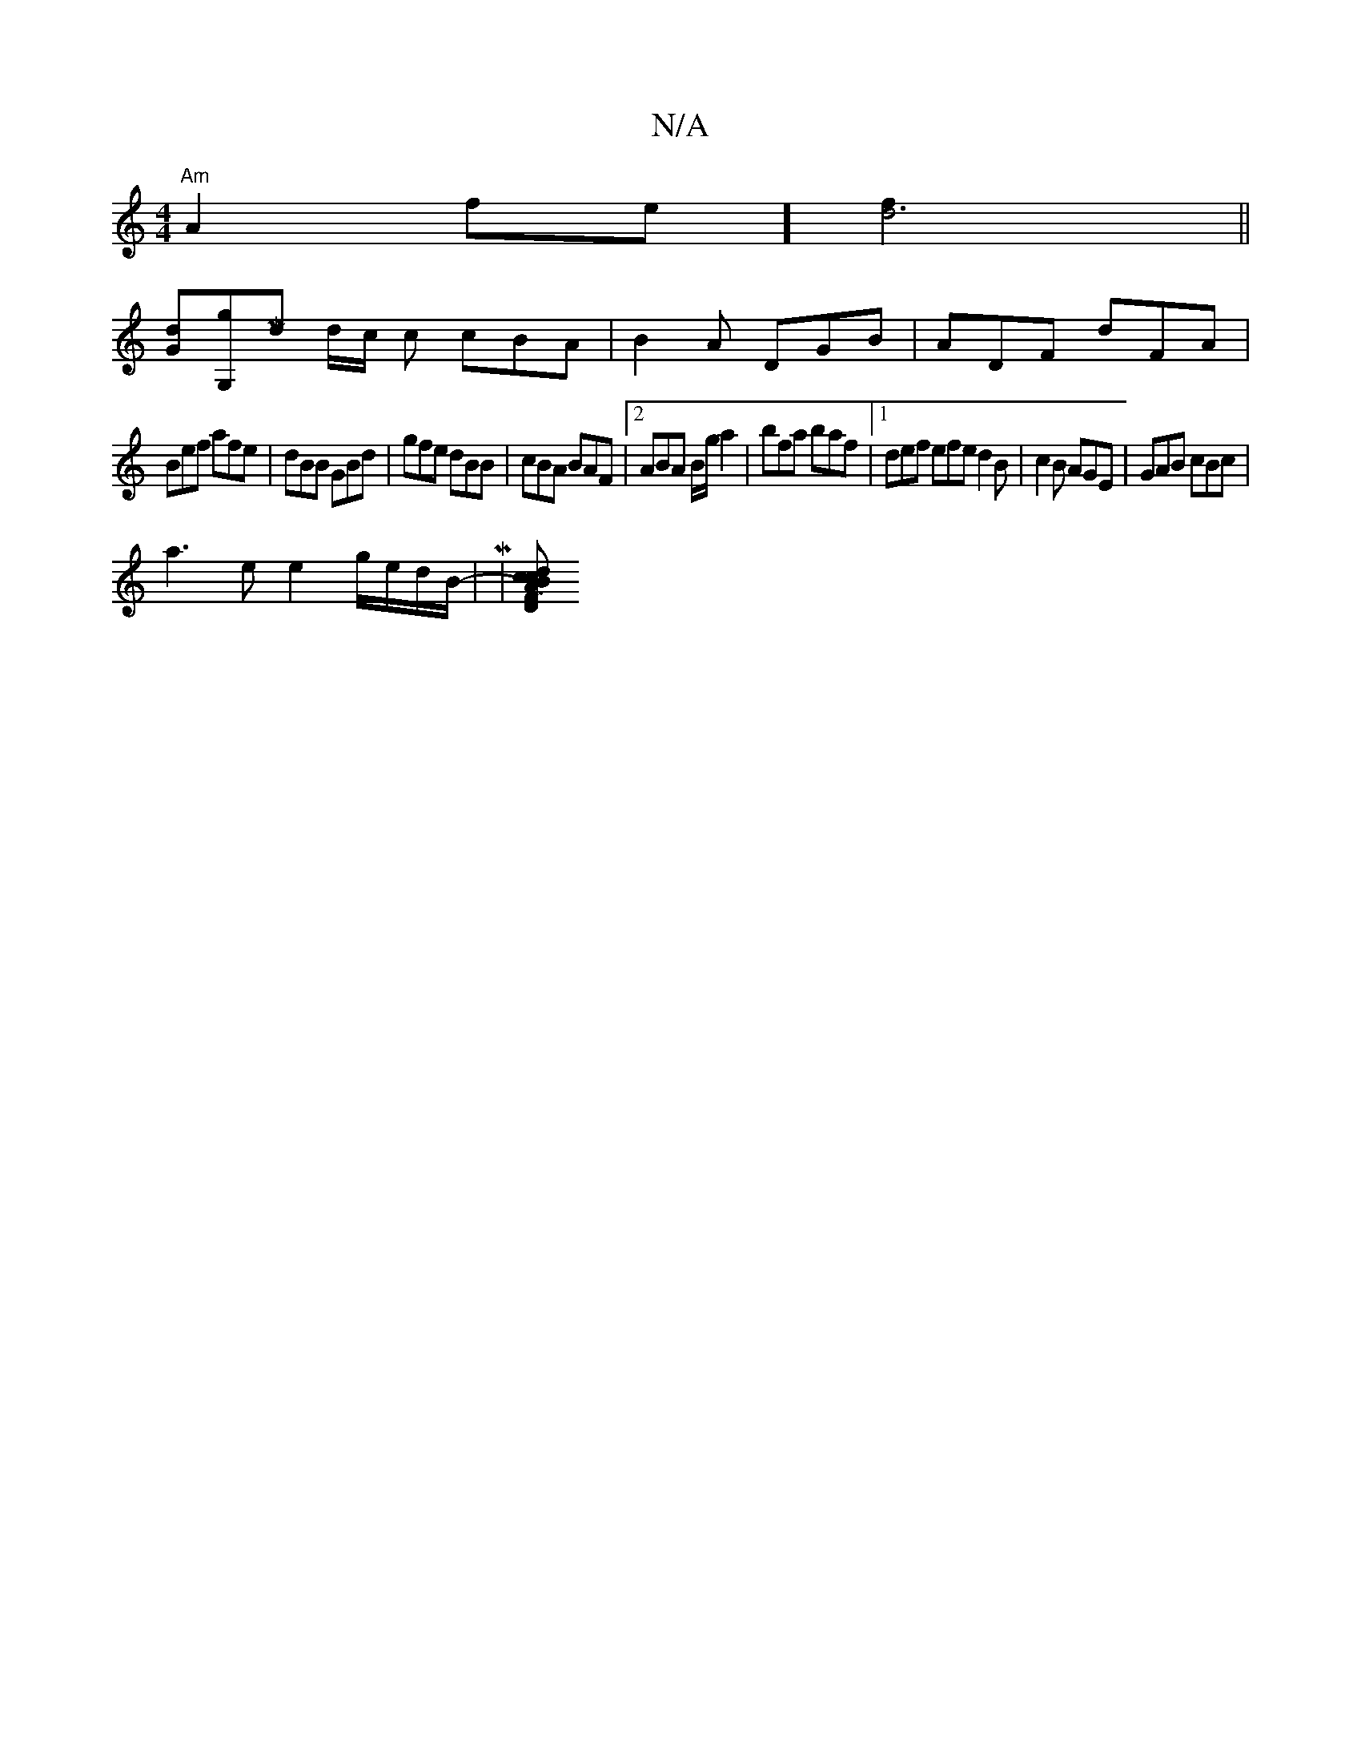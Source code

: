 X:1
T:N/A
M:4/4
R:N/A
K:Cmajor
"Am"A2fe] [d6f2]||
[dG][G,g][Md65|] d/c/ 2c cBA|B2A DGB|ADF dFA|
Bef afe|dBB GBd|gfe dBB|cBA BAF|2ABA B/g/a2|bfa baf|1 def efe d2B|c2B AGE|GAB cBc|
a3e e2g/e/d/B/|-M|[BcFAcd !teB,lAa)"A"aa | !T!>!onDn